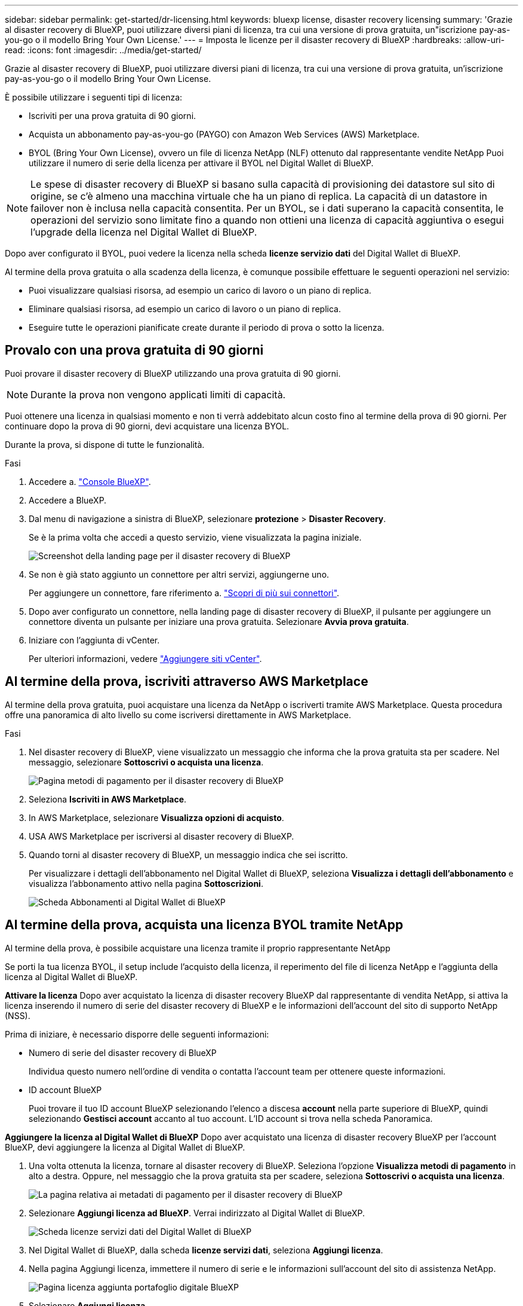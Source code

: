 ---
sidebar: sidebar 
permalink: get-started/dr-licensing.html 
keywords: bluexp license, disaster recovery licensing 
summary: 'Grazie al disaster recovery di BlueXP, puoi utilizzare diversi piani di licenza, tra cui una versione di prova gratuita, un"iscrizione pay-as-you-go o il modello Bring Your Own License.' 
---
= Imposta le licenze per il disaster recovery di BlueXP
:hardbreaks:
:allow-uri-read: 
:icons: font
:imagesdir: ../media/get-started/


[role="lead"]
Grazie al disaster recovery di BlueXP, puoi utilizzare diversi piani di licenza, tra cui una versione di prova gratuita, un'iscrizione pay-as-you-go o il modello Bring Your Own License.

È possibile utilizzare i seguenti tipi di licenza:

* Iscriviti per una prova gratuita di 90 giorni.
* Acquista un abbonamento pay-as-you-go (PAYGO) con Amazon Web Services (AWS) Marketplace.
* BYOL (Bring Your Own License), ovvero un file di licenza NetApp (NLF) ottenuto dal rappresentante vendite NetApp Puoi utilizzare il numero di serie della licenza per attivare il BYOL nel Digital Wallet di BlueXP.



NOTE: Le spese di disaster recovery di BlueXP si basano sulla capacità di provisioning dei datastore sul sito di origine, se c'è almeno una macchina virtuale che ha un piano di replica. La capacità di un datastore in failover non è inclusa nella capacità consentita. Per un BYOL, se i dati superano la capacità consentita, le operazioni del servizio sono limitate fino a quando non ottieni una licenza di capacità aggiuntiva o esegui l'upgrade della licenza nel Digital Wallet di BlueXP.

Dopo aver configurato il BYOL, puoi vedere la licenza nella scheda *licenze servizio dati* del Digital Wallet di BlueXP.

Al termine della prova gratuita o alla scadenza della licenza, è comunque possibile effettuare le seguenti operazioni nel servizio:

* Puoi visualizzare qualsiasi risorsa, ad esempio un carico di lavoro o un piano di replica.
* Eliminare qualsiasi risorsa, ad esempio un carico di lavoro o un piano di replica.
* Eseguire tutte le operazioni pianificate create durante il periodo di prova o sotto la licenza.




== Provalo con una prova gratuita di 90 giorni

Puoi provare il disaster recovery di BlueXP utilizzando una prova gratuita di 90 giorni.


NOTE: Durante la prova non vengono applicati limiti di capacità.

Puoi ottenere una licenza in qualsiasi momento e non ti verrà addebitato alcun costo fino al termine della prova di 90 giorni. Per continuare dopo la prova di 90 giorni, devi acquistare una licenza BYOL.

Durante la prova, si dispone di tutte le funzionalità.

.Fasi
. Accedere a. https://console.bluexp.netapp.com/["Console BlueXP"^].
. Accedere a BlueXP.
. Dal menu di navigazione a sinistra di BlueXP, selezionare *protezione* > *Disaster Recovery*.
+
Se è la prima volta che accedi a questo servizio, viene visualizzata la pagina iniziale.

+
image:draas-landing2.png["Screenshot della landing page per il disaster recovery di BlueXP"]

. Se non è già stato aggiunto un connettore per altri servizi, aggiungerne uno.
+
Per aggiungere un connettore, fare riferimento a. https://docs.netapp.com/us-en/bluexp-setup-admin/concept-connectors.html["Scopri di più sui connettori"^].

. Dopo aver configurato un connettore, nella landing page di disaster recovery di BlueXP, il pulsante per aggiungere un connettore diventa un pulsante per iniziare una prova gratuita. Selezionare *Avvia prova gratuita*.
. Iniziare con l'aggiunta di vCenter.
+
Per ulteriori informazioni, vedere link:../use/sites-add.html["Aggiungere siti vCenter"].





== Al termine della prova, iscriviti attraverso AWS Marketplace

Al termine della prova gratuita, puoi acquistare una licenza da NetApp o iscriverti tramite AWS Marketplace. Questa procedura offre una panoramica di alto livello su come iscriversi direttamente in AWS Marketplace.

.Fasi
. Nel disaster recovery di BlueXP, viene visualizzato un messaggio che informa che la prova gratuita sta per scadere. Nel messaggio, selezionare *Sottoscrivi o acquista una licenza*.
+
image:draas-license-subscribe2.png["Pagina metodi di pagamento per il disaster recovery di BlueXP"]

. Seleziona *Iscriviti in AWS Marketplace*.
. In AWS Marketplace, selezionare *Visualizza opzioni di acquisto*.
. USA AWS Marketplace per iscriversi al disaster recovery di BlueXP.
. Quando torni al disaster recovery di BlueXP, un messaggio indica che sei iscritto.
+
Per visualizzare i dettagli dell'abbonamento nel Digital Wallet di BlueXP, seleziona *Visualizza i dettagli dell'abbonamento* e visualizza l'abbonamento attivo nella pagina *Sottoscrizioni*.

+
image:digital-wallet-subscriptions2.png["Scheda Abbonamenti al Digital Wallet di BlueXP"]





== Al termine della prova, acquista una licenza BYOL tramite NetApp

Al termine della prova, è possibile acquistare una licenza tramite il proprio rappresentante NetApp

Se porti la tua licenza BYOL, il setup include l'acquisto della licenza, il reperimento del file di licenza NetApp e l'aggiunta della licenza al Digital Wallet di BlueXP.

*Attivare la licenza*
Dopo aver acquistato la licenza di disaster recovery BlueXP dal rappresentante di vendita NetApp, si attiva la licenza inserendo il numero di serie del disaster recovery di BlueXP e le informazioni dell'account del sito di supporto NetApp (NSS).

Prima di iniziare, è necessario disporre delle seguenti informazioni:

* Numero di serie del disaster recovery di BlueXP
+
Individua questo numero nell'ordine di vendita o contatta l'account team per ottenere queste informazioni.

* ID account BlueXP
+
Puoi trovare il tuo ID account BlueXP selezionando l'elenco a discesa *account* nella parte superiore di BlueXP, quindi selezionando *Gestisci account* accanto al tuo account. L'ID account si trova nella scheda Panoramica.



*Aggiungere la licenza al Digital Wallet di BlueXP*
Dopo aver acquistato una licenza di disaster recovery BlueXP per l'account BlueXP, devi aggiungere la licenza al Digital Wallet di BlueXP.

. Una volta ottenuta la licenza, tornare al disaster recovery di BlueXP. Seleziona l'opzione *Visualizza metodi di pagamento* in alto a destra. Oppure, nel messaggio che la prova gratuita sta per scadere, seleziona *Sottoscrivi o acquista una licenza*.
+
image:draas-license-subscribe2.png["La pagina relativa ai metadati di pagamento per il disaster recovery di BlueXP"]

. Selezionare *Aggiungi licenza ad BlueXP*. Verrai indirizzato al Digital Wallet di BlueXP.
+
image:digital-wallet-data-services-licenses-tab3.png["Scheda licenze servizi dati del Digital Wallet di BlueXP"]

. Nel Digital Wallet di BlueXP, dalla scheda *licenze servizi dati*, seleziona *Aggiungi licenza*.
. Nella pagina Aggiungi licenza, immettere il numero di serie e le informazioni sull'account del sito di assistenza NetApp.
+
image:byol-digital-wallet-license-add2.png["Pagina licenza aggiunta portafoglio digitale BlueXP"]

. Selezionare *Aggiungi licenza*.


.Risultato
Il Digital Wallet di BlueXP mostra il disaster recovery con una licenza.

image:byol-digital-wallet-licenses-added.png["Digital Wallet di NetApp BlueXP"]



== Aggiorna la tua licenza BlueXP alla scadenza

Se il termine in licenza si avvicina alla data di scadenza o se la capacità concessa in licenza sta raggiungendo il limite, riceverai una notifica nell'interfaccia utente di disaster recovery di BlueXP. Puoi aggiornare la licenza di disaster recovery di BlueXP prima che scada, in modo che non si verifichino interruzioni nella capacità di accesso ai dati sottoposti a scansione.


TIP: Questo messaggio viene visualizzato anche nel Digital Wallet di BlueXP e in https://docs.netapp.com/us-en/bluexp-setup-admin/task-monitor-cm-operations.html#monitoring-operations-status-using-the-notification-center["Notifiche"].

.Fasi
. Seleziona l'icona della chat in basso a destra di BlueXP per richiedere un'estensione del termine o capacità aggiuntiva alla licenza per il numero di serie specifico. È anche possibile inviare un'e-mail per richiedere un aggiornamento della licenza.
+
Dopo aver pagato la licenza e averla registrata nel NetApp Support Site, BlueXP aggiorna automaticamente la licenza nel portafoglio digitale BlueXP e la pagina licenze servizi dati rifletterà la modifica tra 5 e 10 minuti.

. Se BlueXP non riesce ad aggiornare automaticamente la licenza (ad esempio, se installata in un sito buio), sarà necessario caricare manualmente il file di licenza.
+
.. È possibile ottenere il file di licenza dal sito di assistenza NetApp.
.. Accedi al Digital Wallet di BlueXP.
.. Selezionare la scheda *licenze servizi dati*, selezionare l'icona *azioni ...* per il numero di serie del servizio che si sta aggiornando, quindi selezionare *Aggiorna licenza*.






== Termina la prova gratuita

È possibile interrompere la prova gratuita in qualsiasi momento o attendere la scadenza.

.Fasi
. Nel disaster recovery di BlueXP, in alto a destra, seleziona *prova gratuita - Visualizza dettagli*.
. Nell'elenco a discesa, selezionare *fine prova gratuita*.
+
image:draas-trial-end3.png["Termina la pagina di prova gratuita"]

. Se si desidera eliminare tutti i dati, selezionare *Elimina tutti i dati al termine della prova*.
+
In questo modo verranno eliminate tutte le pianificazioni, i piani di replica, i gruppi di risorse, i centri virtuali e i siti. I dati di controllo, i registri delle operazioni e la cronologia dei processi vengono conservati fino alla fine del ciclo di vita del prodotto.

+

NOTE: Se termina la prova gratuita e non ti viene chiesto di eliminare i dati e non acquisti una licenza o un abbonamento, 60 giorni dopo la fine della prova gratuita, il disaster recovery di BlueXP elimina tutti i dati.

. Digitare "fine prova" nella casella di testo.
. Selezionare *fine*.

